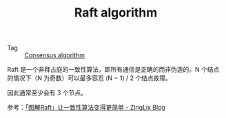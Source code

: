 :PROPERTIES:
:ID:       FADB6939-0299-4DD5-A512-639F74189DAA
:END:
#+TITLE: Raft algorithm

+ Tag :: [[id:7E39F12B-5295-4B80-8FE1-F90282CCEE3C][Consensus algorithm]]

Raft 是一个非拜占庭的一致性算法，即所有通信是正确的而非伪造的。N 个结点的情况下（N 为奇数）可以最多容忍 (N − 1) / 2 个结点故障。

因此通常至少会有 3 个节点。

参考：[[https://zinglix.xyz/2020/06/25/raft/][「图解Raft」让一致性算法变得更简单 - ZingLix Blog]]

